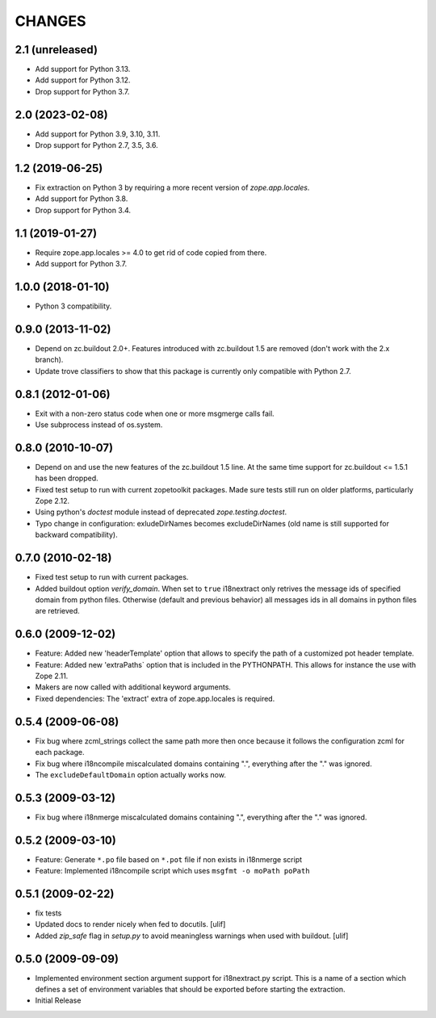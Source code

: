 =======
CHANGES
=======

2.1 (unreleased)
----------------

- Add support for Python 3.13.

- Add support for Python 3.12.

- Drop support for Python 3.7.


2.0 (2023-02-08)
----------------

- Add support for Python 3.9, 3.10, 3.11.

- Drop support for Python 2.7, 3.5, 3.6.


1.2 (2019-06-25)
----------------

- Fix extraction on Python 3 by requiring a more recent version of
  `zope.app.locales`.

- Add support for Python 3.8.

- Drop support for Python 3.4.


1.1 (2019-01-27)
----------------

- Require zope.app.locales >= 4.0 to get rid of code copied from there.

- Add support for Python 3.7.


1.0.0 (2018-01-10)
------------------

- Python 3 compatibility.

0.9.0 (2013-11-02)
------------------

- Depend on zc.buildout 2.0+. Features introduced with zc.buildout 1.5 are removed (don't work with the 2.x branch).

- Update trove classifiers to show that this package is currently only
  compatible with Python 2.7.

0.8.1 (2012-01-06)
------------------

- Exit with a non-zero status code when one or more msgmerge calls fail.

- Use subprocess instead of os.system.


0.8.0 (2010-10-07)
------------------

- Depend on and use the new features of the zc.buildout 1.5 line. At the same
  time support for zc.buildout <= 1.5.1 has been dropped.

- Fixed test setup to run with current zopetoolkit packages.
  Made sure tests still run on older platforms, particularly Zope 2.12.

- Using python's `doctest` module instead of deprecated
  `zope.testing.doctest`.

- Typo change in configuration: exludeDirNames becomes excludeDirNames (old
  name is still supported for backward compatibility).

0.7.0 (2010-02-18)
------------------

- Fixed test setup to run with current packages.

- Added buildout option `verify_domain`. When set to ``true``
  i18nextract only retrives the message ids of specified domain from
  python files. Otherwise (default and previous behavior) all messages
  ids in all domains in python files are retrieved.


0.6.0 (2009-12-02)
------------------

- Feature: Added new 'headerTemplate' option that allows to specify the path
  of a customized pot header template.

- Feature: Added new 'extraPaths` option that is included in the PYTHONPATH.
  This allows for instance the use with Zope 2.11.

- Makers are now called with additional keyword arguments.

- Fixed dependencies: The 'extract' extra of zope.app.locales is required.

0.5.4 (2009-06-08)
------------------

- Fix bug where zcml_strings collect the same path more then once because it
  follows the configuration zcml for each package.

- Fix bug where i18ncompile miscalculated domains containing ".", everything
  after the "." was ignored.

- The ``excludeDefaultDomain`` option actually works now.

0.5.3 (2009-03-12)
------------------

- Fix bug where i18nmerge miscalculated domains containing ".", everything
  after the "." was ignored.


0.5.2 (2009-03-10)
------------------

- Feature: Generate ``*.po`` file based on ``*.pot`` file if non exists in
  i18nmerge script

- Feature: Implemented i18ncompile script which uses ``msgfmt -o moPath poPath``


0.5.1 (2009-02-22)
------------------

- fix tests

- Updated docs to render nicely when fed to docutils. [ulif]

- Added `zip_safe` flag in `setup.py` to avoid meaningless warnings
  when used with buildout. [ulif]


0.5.0 (2009-09-09)
------------------

- Implemented environment section argument support for i18nextract.py script.
  This is a name of a section which defines a set of environment variables that
  should be exported before starting the extraction.

- Initial Release
